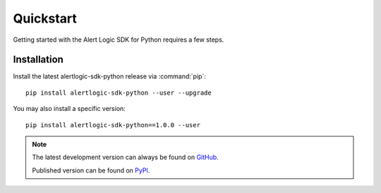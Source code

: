 .. _guide_quickstart:

Quickstart
==========
Getting started with the Alert Logic SDK for Python requires a few steps.

Installation
------------
Install the latest alertlogic-sdk-python release via :command:`pip`::

    pip install alertlogic-sdk-python --user --upgrade

You may also install a specific version::

    pip install alertlogic-sdk-python==1.0.0 --user

.. note::

   The latest development version can always be found on
   `GitHub <https://github.com/alertlogic/alertlogic-sdk-python>`_.

   Published version can be found on
   `PyPI <https://pypi.org/project/alertlogic-sdk-python>`_.
